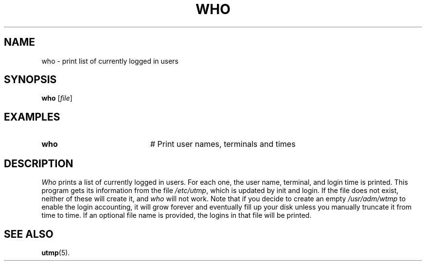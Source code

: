 .TH WHO 1
.SH NAME
who \- print list of currently logged in users
.SH SYNOPSIS
\fBwho\fR [\fIfile\fR]\fR
.br
.de FL
.TP
\\fB\\$1\\fR
\\$2
..
.de EX
.TP 20
\\fB\\$1\\fR
# \\$2
..
.SH EXAMPLES
.EX "who   " "Print user names, terminals and times"
.SH DESCRIPTION
.PP
\fIWho\fR prints a list of currently logged in users.  For each one, 
the user name, terminal, and login time is printed.  
This program gets its information from the file \fI/etc/utmp\fR, which 
is updated by init and login.  
If the file does not exist, neither of these will create it, and 
\fIwho\fR will not work.  Note that if you decide to create an empty  
\fI/usr/adm/wtmp\fR to enable the login accounting, it will grow forever and 
eventually fill up your disk unless you manually truncate it from time to time.
If an optional file name is provided, the logins in that file will be printed.
.SH "SEE ALSO"
.BR utmp (5).
